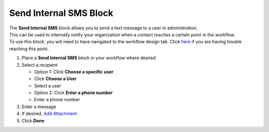 Send Internal SMS Block
=========================

| The **Send Internal SMS** block allows you to send a text message to a user in administration.
| This can be used to internally notify your organization when a contact reaches a certain point in the workflow.
| To use this block, you will need to have navigated to the workflow design tab. Click `here </users/automation/guides/emails/design_email.html>`_ if you are having trouble reaching this point.

#. Place a **Send Internal SMS** block in your workflow where desired
#. Select a recipient

   * Option 1: Click **Choose a specific user**
   * Click **Choose a User**
   * Select a user

   * Option 2: Click **Enter a phone number**
   * Enter a phone number
#. Enter a message
#. If desired, `Add Attachment </users/general/guides/functions_of_the_grid/how_to_upload_a_file.html>`_
#. Click **Done**
